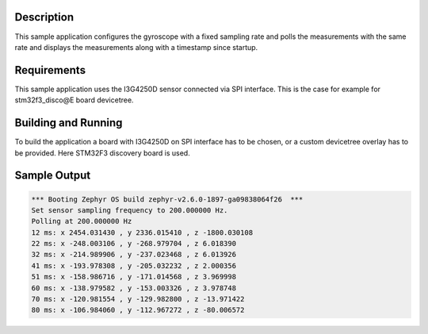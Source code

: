 .. zephyr:code-sample:: i3g4250d
   :name: I3G4250D 3-axis gyroscope sensor
   :relevant-api: sensor_interface

   Get gyroscope data from an I3G4250D sensor.

Description
***********

This sample application configures the gyroscope with a fixed
sampling rate and polls the measurements with the same rate and
displays the measurements along with a timestamp since startup.

Requirements
************

This sample application uses the I3G4250D sensor connected via
SPI interface. This is the case for example for stm32f3_disco@E
board devicetree.

Building and Running
********************

To build the application a board with I3G4250D on SPI interface
has to be chosen, or a custom devicetree overlay has to be provided.
Here STM32F3 discovery board is used.

.. zephyr-app-commands::
   :zephyr-app: samples/sensor/i3g4250d
   :board: stm32f3_disco@E
   :goals: build flash

Sample Output
*************

.. code-block:: console

   *** Booting Zephyr OS build zephyr-v2.6.0-1897-ga09838064f26  ***
   Set sensor sampling frequency to 200.000000 Hz.
   Polling at 200.000000 Hz
   12 ms: x 2454.031430 , y 2336.015410 , z -1800.030108
   22 ms: x -248.003106 , y -268.979704 , z 6.018390
   32 ms: x -214.989906 , y -237.023468 , z 6.013926
   41 ms: x -193.978308 , y -205.032232 , z 2.000356
   51 ms: x -158.986716 , y -171.014568 , z 3.969998
   60 ms: x -138.979582 , y -153.003326 , z 3.978748
   70 ms: x -120.981554 , y -129.982800 , z -13.971422
   80 ms: x -106.984060 , y -112.967272 , z -80.006572
